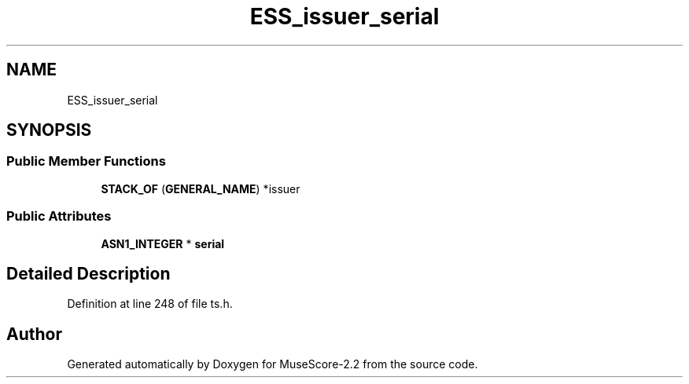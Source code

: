 .TH "ESS_issuer_serial" 3 "Mon Jun 5 2017" "MuseScore-2.2" \" -*- nroff -*-
.ad l
.nh
.SH NAME
ESS_issuer_serial
.SH SYNOPSIS
.br
.PP
.SS "Public Member Functions"

.in +1c
.ti -1c
.RI "\fBSTACK_OF\fP (\fBGENERAL_NAME\fP) *issuer"
.br
.in -1c
.SS "Public Attributes"

.in +1c
.ti -1c
.RI "\fBASN1_INTEGER\fP * \fBserial\fP"
.br
.in -1c
.SH "Detailed Description"
.PP 
Definition at line 248 of file ts\&.h\&.

.SH "Author"
.PP 
Generated automatically by Doxygen for MuseScore-2\&.2 from the source code\&.
